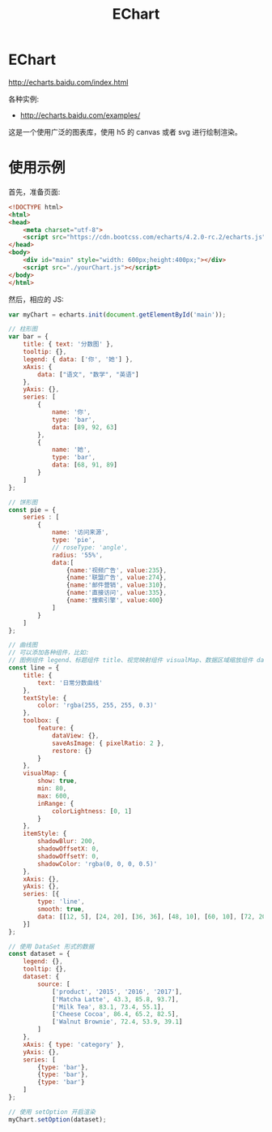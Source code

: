 #+TITLE: EChart




* EChart

http://echarts.baidu.com/index.html

各种实例:
- http://echarts.baidu.com/examples/

这是一个使用广泛的图表库，使用 h5 的 canvas 或者 svg 进行绘制渲染。

* 使用示例

首先，准备页面:

#+BEGIN_SRC html
<!DOCTYPE html>
<html>
<head>
    <meta charset="utf-8">
    <script src="https://cdn.bootcss.com/echarts/4.2.0-rc.2/echarts.js"></script>
</head>
<body>
    <div id="main" style="width: 600px;height:400px;"></div>
    <script src="./yourChart.js"></script>
</body>
</html>
#+END_SRC

然后，相应的 JS:

#+BEGIN_SRC js
  var myChart = echarts.init(document.getElementById('main'));

  // 柱形图
  var bar = {
      title: { text: '分数图' },
      tooltip: {},
      legend: { data: ['你', '她'] },
      xAxis: {
          data: ["语文", "数学", "英语"]
      },
      yAxis: {},
      series: [
          {
              name: '你',
              type: 'bar',
              data: [89, 92, 63]
          },
          {
              name: '她',
              type: 'bar',
              data: [68, 91, 89]
          }
      ]
  };

  // 饼形图
  const pie = {
      series : [
          {
              name: '访问来源',
              type: 'pie',
              // roseType: 'angle',
              radius: '55%',
              data:[
                  {name:'视频广告', value:235},
                  {name:'联盟广告', value:274},
                  {name:'邮件营销', value:310},
                  {name:'直接访问', value:335},
                  {name:'搜索引擎', value:400}
              ]
          }
      ]
  };

  // 曲线图
  // 可以添加各种组件，比如:
  // 图例组件 legend、标题组件 title、视觉映射组件 visualMap、数据区域缩放组件 dataZoom、时间线组件 timeline
  const line = {
      title: {
          text: '日常分数曲线'
      },
      textStyle: {
          color: 'rgba(255, 255, 255, 0.3)'
      },
      toolbox: {
          feature: {
              dataView: {},
              saveAsImage: { pixelRatio: 2 },
              restore: {}
          }
      },
      visualMap: {
          show: true,
          min: 80,
          max: 600,
          inRange: {
              colorLightness: [0, 1]
          }
      },
      itemStyle: {
          shadowBlur: 200,
          shadowOffsetX: 0,
          shadowOffsetY: 0,
          shadowColor: 'rgba(0, 0, 0, 0.5)'
      },
      xAxis: {},
      yAxis: {},
      series: [{
          type: 'line',
          smooth: true,
          data: [[12, 5], [24, 20], [36, 36], [48, 10], [60, 10], [72, 20]]
      }]
  };

  // 使用 DataSet 形式的数据
  const dataset = {
      legend: {},
      tooltip: {},
      dataset: {
          source: [
              ['product', '2015', '2016', '2017'],
              ['Matcha Latte', 43.3, 85.8, 93.7],
              ['Milk Tea', 83.1, 73.4, 55.1],
              ['Cheese Cocoa', 86.4, 65.2, 82.5],
              ['Walnut Brownie', 72.4, 53.9, 39.1]
          ]
      },
      xAxis: { type: 'category' },
      yAxis: {},
      series: [
          {type: 'bar'},
          {type: 'bar'},
          {type: 'bar'}
      ]
  };

  // 使用 setOption 开启渲染
  myChart.setOption(dataset);
#+END_SRC
